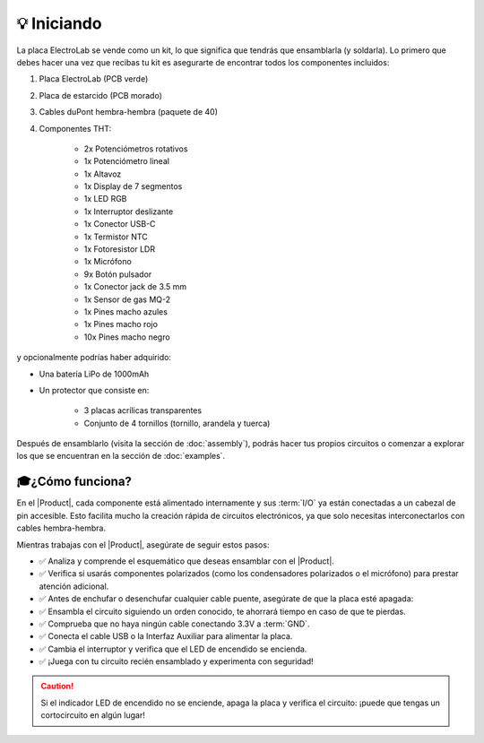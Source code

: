 💡 Iniciando
===============

.. figura:: images/getting_started/Multivibrator.gif
    :align: right
    :figwidth: 500px

    Circuito oscilador

La placa ElectroLab se vende como un kit, lo que significa que tendrás que ensamblarla (y soldarla). Lo primero que debes hacer 
una vez que recibas tu kit es asegurarte de encontrar todos los componentes incluidos:

1. Placa ElectroLab (PCB verde)
2. Placa de estarcido (PCB morado)
3. Cables duPont hembra-hembra (paquete de 40)
4. Componentes THT:

    - 2x Potenciómetros rotativos
    - 1x Potenciómetro lineal
    - 1x Altavoz
    - 1x Display de 7 segmentos
    - 1x LED RGB
    - 1x Interruptor deslizante
    - 1x Conector USB-C
    - 1x Termistor NTC
    - 1x Fotoresistor LDR
    - 1x Micrófono
    - 9x Botón pulsador
    - 1x Conector jack de 3.5 mm
    - 1x Sensor de gas MQ-2
    - 1x Pines macho azules
    - 1x Pines macho rojo
    - 10x Pines macho negro


y opcionalmente podrías haber adquirido:

- Una batería LiPo de 1000mAh
- Un protector que consiste en:

    - 3 placas acrílicas transparentes
    - Conjunto de 4 tornillos (tornillo, arandela y tuerca)

Después de ensamblarlo (visita la sección de :doc:`assembly`), podrás hacer tus propios circuitos o comenzar a explorar los que se encuentran en la sección de :doc:`examples`.

🎓¿Cómo funciona?
-------------
En el |Product|, cada componente está alimentado internamente y sus :term:`I/O` ya están conectadas a un cabezal de pin accesible. Esto facilita mucho la creación rápida de circuitos electrónicos, ya que solo necesitas interconectarlos con cables hembra-hembra.

Mientras trabajas con el |Product|, asegúrate de seguir estos pasos:

- ✅ Analiza y comprende el esquemático que deseas ensamblar con el |Product|.

- ✅ Verifica si usarás componentes polarizados (como los condensadores polarizados o el micrófono) para prestar atención adicional.

- ✅ Antes de enchufar o desenchufar cualquier cable puente, asegúrate de que la placa esté apagada:

- ✅ Ensambla el circuito siguiendo un orden conocido, te ahorrará tiempo en caso de que te pierdas.

- ✅ Comprueba que no haya ningún cable conectando 3.3V a :term:`GND`.

- ✅ Conecta el cable USB o la Interfaz Auxiliar para alimentar la placa.

- ✅ Cambia el interruptor y verifica que el LED de encendido se encienda.

- ✅ ¡Juega con tu circuito recién ensamblado y experimenta con seguridad!

.. Caution::
    Si el indicador LED de encendido no se enciende, apaga la placa y verifica el circuito: ¡puede que tengas un cortocircuito en algún lugar!

